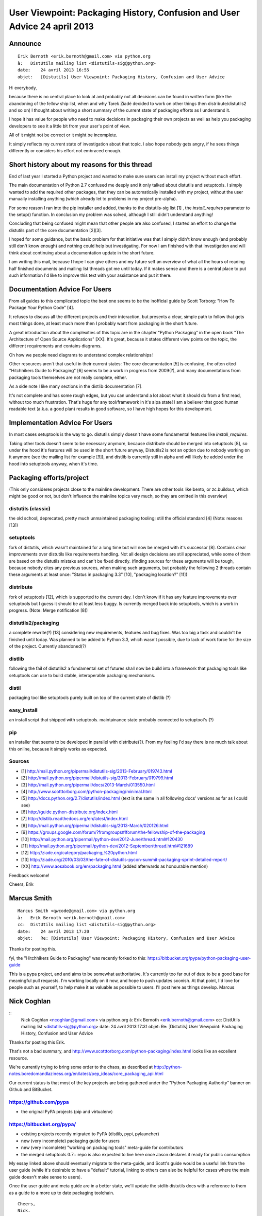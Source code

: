 ﻿
.. index::
   pair: Packaging; History

   

.. _python_packaging_24_avril_2013:

===========================================================================
User Viewpoint: Packaging History, Confusion and User Advice 24 april 2013
===========================================================================


.. contents::
   :depth:: 3

Announce
========

::

    Erik Bernoth <erik.bernoth@gmail.com> via python.org 
    à:   DistUtils mailing list <distutils-sig@python.org>
    date:    24 avril 2013 16:55
    objet:   [Distutils] User Viewpoint: Packaging History, Confusion and User Advice


Hi everybody,

because there is no central place to look at and probably not all decisions 
can be found in written form (like the abandoning of the fellow ship list, 
when and why Tarek Ziadé decided to work on other things then distribute/distutils2 
and so on) I thought about writing a short summary of the current state 
of packaging efforts as I understand it. 

I hope it has value for people who need to make decisions in packaging 
their own projects as well as help you packaging developers to see it a 
little bit from your user's point of view.

All of it might not be correct or it might be incomplete. 

It simply reflects my current state of investigation about that topic. 
I also hope nobody gets angry, if he sees things differently or considers 
his effort not embraced enough.

Short history about my reasons for this thread
===============================================

End of last year I started a Python project and wanted to make sure 
users can install my project without much effort. 

The main documentation of Python 2.7 confused me deeply and it only 
talked about distutils and setuptools. I simply wanted to add the required 
other packages, that they can be automatically installed with my project, 
without the user manually installing anything (which already let to 
problems in my project pre-alpha).

For some reason I ran into the pip installer and added, thanks to the 
distutils-sig list [1] , the `install_requires` parameter to the setup() 
function. In conclusion my problem was solved, although I still didn't 
understand anything!

Concluding that being confused might mean that other people are also 
confused, I started an effort to change the distutils part of the core 
documentation [2][3]. 

I hoped for some guidance, but the basic problem for that initiative 
was that I simply didn't know enough (and probably still don't know enough) 
and nothing could help but investigating. 
For now I am finished with that investigation and will think about 
continuing about a documentation update in the short future.

I am writing this mail, because I hope I can give others and my future 
self an overview of what all the hours of reading half finished documents 
and mailing list threads got me until today. 
If it makes sense and there is a central place to put such information 
I'd like to improve this text with your assistance and put it there.


Documentation Advice For Users
==============================

From all guides to this complicated topic the best one seems to be the 
inofficial guide by Scott Torborg: "How To Package Your Python Code" [4]. 

It refuses to discuss all the different projects and their interaction, 
but presents a clear, simple path to follow that gets most things done, 
at least much more then I probably want from packaging in the short future.

A great introduction about the complexities of this topic are in the 
chapter "Python Packaging" in the open book "The Architecture of Open 
Source Applications" [XX]. It's great, because it states different view 
points on the topic, the different requirements and contains diagrams. 

Oh how we people need diagrams to understand complex relationships!

Other resources aren't that useful in their current states: The core 
documentation [5] is confusing, the often cited "Hitchhikers Guide to 
Packaging" [6] seems to be a work in progress from 2009(?), and many 
documentations from packaging tools themselves are not really complete, 
either.

As a side note I like many sections in the distlib documentation [7]. 

It's not complete and has some rough edges, but you can understand a lot 
about what it should do from a first read, without too much frustration. 
That's huge for any tool/framework in it's alpa state! I am a believer 
that good human readable text (a.k.a. a good plan) results in good 
software, so I have high hopes for this development.



Implementation Advice For Users
================================

In most cases setuptools is the way to go. distutils simply doesn't have 
some fundamental features like `install_requires`. 

Taking other tools doesn't seem to be necessary anymore, because distribute 
should be merged into setuptools [8], so under the hood it's features 
will be used in the short future anyway, Distutils2 is not an option due 
to nobody working on it anymore (see the mailing list for example [9]), 
and distlib is currently still in alpha and will likely be added under 
the hood into setuptools anyway, when it's time.



Packaging efforts/project
=========================

(This only consideres projects close to the mainline development. There 
are other tools like bento, or zc.buildout, which might be good or not, 
but don't influence the mainline topics very much, so they are omitted 
in this overview)

distutils (classic) 
-------------------

the old school, deprecated, pretty much unmaintained packaging tooling; 
still the official standard [4] (Note: reasons [13])

setuptools 
----------

fork of distutils, which wasn't maintained for a long time but will now 
be merged with it's successor [8]. Contains clear improvements over 
distutils like requirements handling. Not all design decisions are still 
appreciated, while some of them are based on the distutils mistake and 
can't be fixed directly. (finding sources for these arguments will be 
tough, because nobody cites any previous sources, when making such 
arguments, but probably the following 2 threads contain these arguments 
at least once: "Status in packaging 3.3" [10], "packaging location?" [11])

distribute 
----------

fork of setuptools [12], which is supported to the current day. I don't 
know if it has any feature improvements over setuptools but I guess it 
should be at least less buggy. Is currently merged back into setuptools, 
which is a work in progress. (Note: Merge notification [8])

distutils2/packaging 
---------------------

a complete rewrite(?) [13] considering new requirements, features and 
bug fixes. Was too big a task and couldn't be finished until today. 
Was planned to be added to Python 3.3, which wasn't possible, due to 
lack of work force for the size of the project. Currently abandoned(?)

distlib 
-------

following the fail of distutils2 a fundamental set of futures shall now 
be build into a framework that packaging tools like setuptools can use 
to build stable, interoperable packaging mechanisms.

distil 
---------

packaging tool like setuptools purely built on top of the current state 
of distlib (?)

easy_install 
------------

an install script that shipped with setuptools. maintainance state 
probably connected to setuptool's (?)

pip 
----

an installer that seems to be developed in parallel with distribute(?). 
From my feeling I'd say there is no much talk about this online, because 
it simply works as expected.

Sources
--------------------

- [1] http://mail.python.org/pipermail/distutils-sig/2013-February/019743.html
- [2] http://mail.python.org/pipermail/distutils-sig/2013-February/019799.html
- [3] http://mail.python.org/pipermail/docs/2013-March/013550.html
- [4] http://www.scotttorborg.com/python-packaging/minimal.html
- [5] http://docs.python.org/2.7/distutils/index.html (text is the same in all following docs' versions as far as I could see)
- [6] http://guide.python-distribute.org/index.html
- [7] http://distlib.readthedocs.org/en/latest/index.html
- [8] http://mail.python.org/pipermail/distutils-sig/2013-March/020126.html
- [9] https://groups.google.com/forum/?fromgroups#!forum/the-fellowship-of-the-packaging
- [10] http://mail.python.org/pipermail/python-dev/2012-June/thread.html#120430
- [11] http://mail.python.org/pipermail/python-dev/2012-September/thread.html#121689
- [12] http://ziade.org/category/packaging,%20python.html
- [13] http://ziade.org/2010/03/03/the-fate-of-distutils-pycon-summit-packaging-sprint-detailed-report/
- [XX] http://www.aosabook.org/en/packaging.html (added afterwards as honourable mention)

Feedback welcome!

Cheers,
Erik

Marcus Smith 
=============


.. seealso::

   - https://python-packaging-user-guide.readthedocs.org/en/latest/


::

    Marcus Smith <qwcode@gmail.com> via python.org 
    à:   Erik Bernoth <erik.bernoth@gmail.com>
    cc:  DistUtils mailing list <distutils-sig@python.org>
    date:    24 avril 2013 17:20
    objet:   Re: [Distutils] User Viewpoint: Packaging History, Confusion and User Advice
    
    
Thanks for posting this. 

fyi, the "Hitchhikers Guide to Packaging" was recently forked to this: 
https://bitbucket.org/pypa/python-packaging-user-guide

This is a pypa project, and and aims to be somewhat authoritative.
It's currently too far out of date to be a good base for meaningful pull requests.
I'm working locally on it now, and hope to push updates soonish.
At that point, I'd love for people such as yourself, to help make it as valuable as possible to users.
I'll post here as things develop.
Marcus



Nick Coghlan
=============

::
    Nick Coghlan <ncoghlan@gmail.com> via python.org 
    à:   Erik Bernoth <erik.bernoth@gmail.com>
    cc:  DistUtils mailing list <distutils-sig@python.org>
    date:    24 avril 2013 17:31
    objet:   Re: [Distutils] User Viewpoint: Packaging History, Confusion and User Advice



Thanks for posting this Erik.

That's not a bad summary, and
http://www.scotttorborg.com/python-packaging/index.html looks like an
excellent resource.

We're currently trying to bring some order to the chaos, as described
at http://python-notes.boredomandlaziness.org/en/latest/pep_ideas/core_packaging_api.html

Our current status is that most of the key projects are being gathered
under the "Python Packaging Authority" banner on Github and BitBucket.

https://github.com/pypa
-----------------------

- the original PyPA projects (pip and virtualenv)

https://bitbucket.org/pypa/
---------------------------

* existing projects recently migrated to PyPA (distlib, pypi, pylauncher)
* new (very incomplete) packaging guide for users
* new (very incomplete) "working on packaging tools" meta-guide for
  contributors
* the merged setuptools 0.7+ repo is also expected to live here once
  Jason declares it ready for public consumption

My essay linked above should eventually migrate to the meta-guide, and
Scott's guide would be a useful link from the user guide (while it's
desirable to have a "default" tutorial, linking to others can also be
helpful for cases where the main guide doesn't make sense to users).

Once the user guide and meta guide are in a better state, we'll update
the stdlib distutils docs with a reference to them as a guide to a
more up to date packaging toolchain.

::

    Cheers,
    Nick.

    Nick Coghlan   |   ncoghlan@gmail.com   |   Brisbane, Australia


Vinay Sajip
===========

::

    Vinay Sajip <vinay_sajip@yahoo.co.uk> via python.org 
    à:   Distutils-Sig@python.org
    date:    24 avril 2013 19:33
    objet:   Re: [Distutils] User Viewpoint: Packaging History, Confusion and User Advice


Erik Bernoth <erik.bernoth <at> gmail.com> writes::

    > As a side note I like many sections in the distlib documentation [7].

Thanks for this feedback. Since distlib is under active development the
API reference section lags behind, but I've tried to keep the overview and
tutorial sections updated. If you have any specific comments about how
these sections could be improved, please raise an issue on the distlib
tracker with your suggestions.

[11])distribute - fork of setuptools [12]
------------------------------------------

::

    > which is supported to the current day. I don't know if it has any
    > feature improvements over setuptools but I guess it should be at least
    > less buggy.

The main feature improvements in distribute are (a) Python 3 support and
(b) better support for recent metadata developments.


distlib
-------


::

    > distlib is currently still in alpha and will likely be added under the
    > hood into setuptools anyway, when it's time.

Not sure about that **it's meant to supplant setuptools and avoid setup.py
altogether, whereas distutils and setuptools/distribute are pretty much
tied to "python setup.py <command>"**.

distil 
------

::

    > distil - a packaging tool like setuptools purely built on top of the
    > current state of distlib (?)

It's more like pip than setuptools, but it aims to offer all packaging
roles without using "python setup.py <command>". Meant as a testbed for
distlib, but it already performs package building, source packaging,
installation/uninstallation/upgrading pretty well for a tool in its early
stages of development. (Of course more testing is required, and people here
can definitely help with that by trying it out.)

Thanks for your post summarising the state of the packaging union, it will
definitely help to orient new packaging users/packagers in the right direction.

::

    Regards,
    Vinay Sajip


Erik Bernoth
============

::

    Erik Bernoth <erik.bernoth@gmail.com> via python.org 
    à:	 Nick Coghlan <ncoghlan@gmail.com>
    cc:	 DistUtils mailing list <distutils-sig@python.org>
    date:	 25 avril 2013 13:35
    objet:	 Re: [Distutils] User Viewpoint: Packaging History, Confusion and User Advice

Thanks everybody for your feedback!

On Wed, Apr 24, 2013 at 5:31 PM, Nick Coghlan <ncoghlan@gmail.com> wrote::

    >
    > That's not a bad summary, and
    > http://www.scotttorborg.com/python-packaging/index.html looks like an
    > excellent resource.
    >

I'm going to write him an email pointing him to this thread. Maybe he's 
interested in giving the text to the Python community. As far as I could 
see it wasn't CC-BY-SA'd or something.


::

    >
    > We're currently trying to bring some order to the chaos, as described
    > at http://python-notes.boredomandlaziness.org/en/latest/pep_ideas/core_packaging_api.html
    >

I love it! A good overview. It also clarifies general problems and 
requirements for a packaging ecosystem. I also like the approach of taking 
a step back and solving a problem that people faced, who tried to solve 
the obvious problem. This approach is often quite useful in problem 
solving. A lot of people can tackle the obvious parts of a problem set, 
but few people are able to find the core problems and present them in a 
human readable form. While reading I had the urge to convince you to go 
one more step back in hope of solving problems a lot of people will face 
in the next steps, which might not be obvious to you.

As I understand correctly you already have a lot of experience in and 
around an RPM based packaging ecosystem. So you already know the 
architecture of a solution to a problem set that is quite close to what 
the python community has at the moment. This is not obvious to other 
people, though. I bet an analysis of existing and working packaging 
ecosystems would be really helpful in making plans. In the best case 
scenario it might be possible to find a Lego-like system of best 
practices which can be combined this way or another to weigh the pros 
and cons of each best practice. I think this might be a much better 
approach then making a plan out of what people guess might be a solution 
to existing problems. It's hard work, compared to the documents and 
overviews you are preparing now it might be even more inconvenient than 
writing those docs compared to programming. But the pay off might also be 
enormous. I think it's like writing PEPs something that doesn't result 
in working software directly but enables a lot of other people to write 
better code, which indirectly solves the coding challenge automatically.

What do you guys think about that?

::

    >
    > Our current status is that most of the key projects are being gathered
    > under the "Python Packaging Authority" banner on Github and BitBucket.
    >

I was already wondering what PyPA means.


::

    >
    > My essay linked above should eventually migrate to the meta-guide, and
    > Scott's guide would be a useful link from the user guide (while it's
    > desirable to have a "default" tutorial, linking to others can also be
    > helpful for cases where the main guide doesn't make sense to users).
    >
    > Once the user guide and meta guide are in a better state, we'll update
    > the stdlib distutils docs with a reference to them as a guide to a
    > more up to date packaging toolchain.
    >

How can I get involved in that work?

Both User Guide and Developer Hub didn't receive any commit this month, 
or I am not able to review the repositories well enough? I'm new to 
bitbucket and hg, so I have to ask: Is the current state of development 
checked in there somewhere?

Also I don't see any Issues. Where are the current milestones (or footsteps) 
written down and the progress tracked?

::

    Regards,
    Erik
